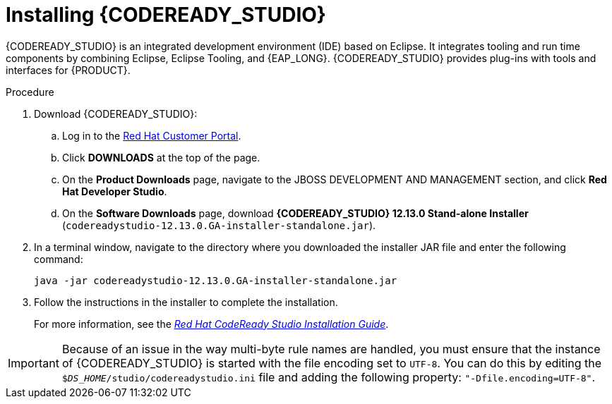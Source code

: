 [id='codeready-studio-install-proc']
= Installing {CODEREADY_STUDIO}

{CODEREADY_STUDIO} is an integrated development environment (IDE) based on Eclipse. It integrates tooling and run time components by combining Eclipse, Eclipse Tooling, and {EAP_LONG}. {CODEREADY_STUDIO} provides plug-ins with tools and interfaces for {PRODUCT}.

.Procedure
. Download {CODEREADY_STUDIO}:
.. Log in to the https://access.redhat.com[Red Hat Customer Portal].
.. Click *DOWNLOADS* at the top of the page.
.. On the *Product Downloads* page, navigate to the JBOSS DEVELOPMENT AND MANAGEMENT section, and click *Red Hat Developer Studio*.
.. On the *Software Downloads* page, download *{CODEREADY_STUDIO} 12.13.0 Stand-alone Installer* (`codereadystudio-12.13.0.GA-installer-standalone.jar`).
. In a terminal window, navigate to the directory where you downloaded the installer JAR file and enter the following command:
+
[source]
----
java -jar codereadystudio-12.13.0.GA-installer-standalone.jar
----
. Follow the instructions in the installer to complete the installation.
+
For more information, see the https://access.redhat.com/documentation/en-us/red_hat_codeready_studio/12.13/html/installation_guide/[_Red Hat CodeReady Studio Installation Guide_].

[IMPORTANT]
====
Because of an issue in the way multi-byte rule names are handled, you must ensure that the instance of {CODEREADY_STUDIO} is started with the file encoding set to `UTF-8`. You can do this by editing the `$_DS_HOME_/studio/codereadystudio.ini` file and adding the following property: `"-Dfile.encoding=UTF-8"`.
====
